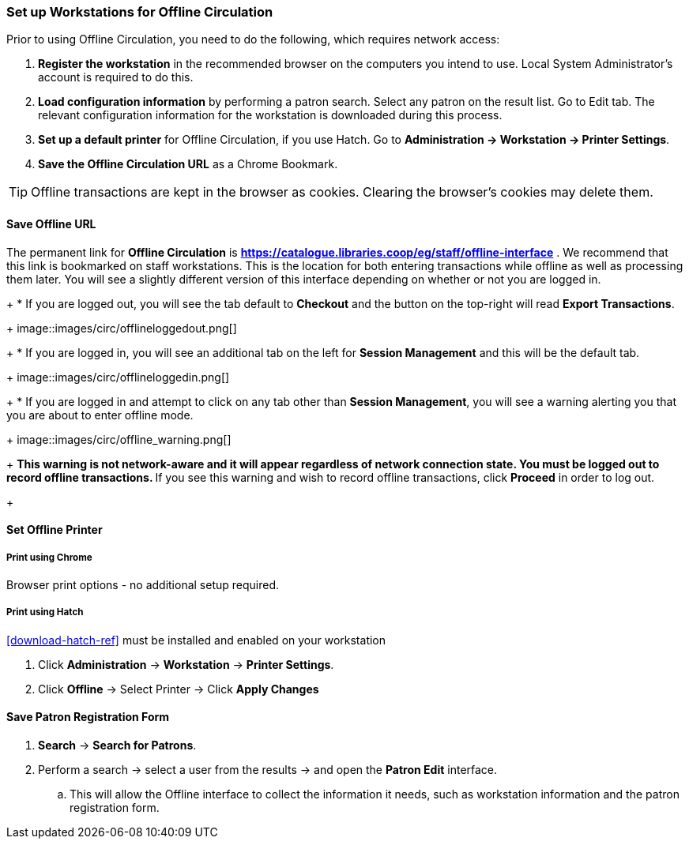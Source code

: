 Set up Workstations for Offline Circulation
~~~~~~~~~~~~~~~~~~~~~~~~~~~~~~~~~~~~~~~~~~~


Prior to using Offline Circulation, you need to do the following, which requires network access:


. *Register the workstation* in the recommended browser on the computers you intend to use. Local System Administrator's account is required to do this.
+
. *Load configuration information* by performing a patron search. Select any patron on the result list. Go to Edit tab. The relevant configuration information for the workstation is downloaded during this process.
+
. *Set up a default printer* for Offline Circulation, if you use Hatch.  Go to *Administration -> Workstation -> Printer Settings*.
+
. *Save the Offline Circulation URL* as a Chrome Bookmark.

[TIP]
====
Offline transactions are kept in the browser as cookies. Clearing the browser's cookies may delete them.
====


Save Offline URL
^^^^^^^^^^^^^^^^


The permanent link for *Offline Circulation* is *https://catalogue.libraries.coop/eg/staff/offline-interface* . We recommend that this link is bookmarked on staff workstations.  This is the location for both entering transactions while offline as well as processing them later.  You will see a slightly different version of this interface depending on whether or not you are logged in.
+
* If you are logged out, you will see the tab default to *Checkout* and the button on the top-right will read *Export Transactions*.
+
image::images/circ/offlineloggedout.png[]
+
* If you are logged in, you will see an additional tab on the left for *Session Management* and this will be the default tab.
+
image::images/circ/offlineloggedin.png[]
+
* If you are logged in and attempt to click on any tab other than *Session Management*, you will see a warning alerting you that you are about to enter offline mode.
+
image::images/circ/offline_warning.png[]
+
** This warning is not network-aware and it will appear regardless of network connection state.  You must be logged out to record offline transactions.
** If you see this warning and wish to record offline transactions, click *Proceed* in order to log out.
+

Set Offline Printer
^^^^^^^^^^^^^^^^^^^

Print using Chrome
++++++++++++++++++

Browser print options - no additional setup required.

Print using Hatch
+++++++++++++++++

xref:download-hatch-ref[] must be installed and enabled on your workstation

. Click *Administration* -> *Workstation* -> *Printer Settings*.
. Click *Offline* -> Select Printer -> Click *Apply Changes*


Save Patron Registration Form
^^^^^^^^^^^^^^^^^^^^^^^^^^^^^

. *Search* -> *Search for Patrons*.
. Perform a search -> select a user from the results -> and open the *Patron Edit* interface.
.. This will allow the Offline interface to collect the information it needs, such as workstation information and the patron registration form.
